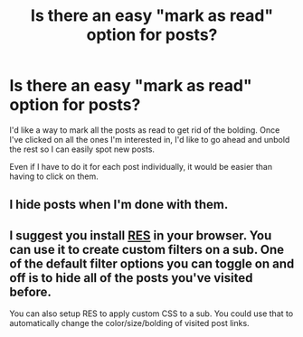 #+TITLE: Is there an easy "mark as read" option for posts?

* Is there an easy "mark as read" option for posts?
:PROPERTIES:
:Author: JennaSayquah
:Score: 3
:DateUnix: 1589648947.0
:DateShort: 2020-May-16
:FlairText: Meta
:END:
I'd like a way to mark all the posts as read to get rid of the bolding. Once I've clicked on all the ones I'm interested in, I'd like to go ahead and unbold the rest so I can easily spot new posts.

Even if I have to do it for each post individually, it would be easier than having to click on them.


** I hide posts when I'm done with them.
:PROPERTIES:
:Author: callmesalticidae
:Score: 2
:DateUnix: 1589654301.0
:DateShort: 2020-May-16
:END:


** I suggest you install [[https://www.reddit.com/r/Enhancement/wiki/index#wiki_faq][RES]] in your browser. You can use it to create custom filters on a sub. One of the default filter options you can toggle on and off is to hide all of the posts you've visited before.

You can also setup RES to apply custom CSS to a sub. You could use that to automatically change the color/size/bolding of visited post links.
:PROPERTIES:
:Author: chiruochiba
:Score: 2
:DateUnix: 1589655489.0
:DateShort: 2020-May-16
:END:
